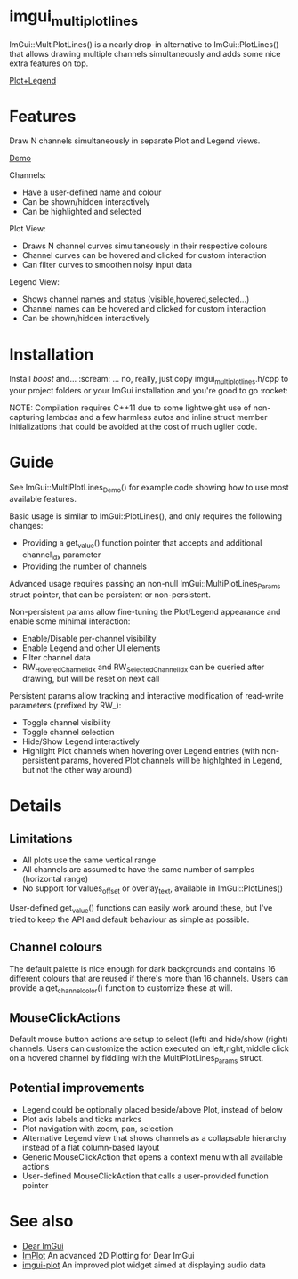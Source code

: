 #+STARTUP: indent
* imgui_multiplotlines

ImGui::MultiPlotLines() is a nearly drop-in alternative to
ImGui::PlotLines() that allows drawing multiple channels
simultaneously and adds some nice extra features on top.

#+html: <p align="center"><img src="images/mpl_default_with_legend.png" /></p>

[[file:images/mpl_default_with_legend.png]]

[[file:images/mpl_default_with_legend.png][Plot+Legend]]

* Features

Draw N channels simultaneously in separate Plot and Legend views.

[[file:images/mpl_demo.gif][Demo]]

Channels:
- Have a user-defined name and colour
- Can be shown/hidden interactively
- Can be highlighted and selected

Plot View:
- Draws N channel curves simultaneously in their respective colours
- Channel curves can be hovered and clicked for custom interaction
- Can filter curves to smoothen noisy input data

Legend View:
- Shows channel names and status (visible,hovered,selected...)
- Channel names can be hovered and clicked for custom interaction
- Can be shown/hidden interactively

* Installation

Install /boost/ and... :scream: ... no, really, just copy
imgui_multiplotlines.h/cpp to your project folders or your ImGui
installation and you're good to go :rocket:

NOTE: Compilation requires C++11 due to some lightweight use of
non-capturing lambdas and a few harmless autos and inline struct
member initializations that could be avoided at the cost of much
uglier code.

* Guide

See ImGui::MultiPlotLines_Demo() for example code showing how to use most available features.

Basic usage is similar to ImGui::PlotLines(), and only requires the following changes:
- Providing a get_value() function pointer that accepts and additional channel_idx parameter
- Providing the number of channels

Advanced usage requires passing an non-null ImGui::MultiPlotLines_Params
struct pointer, that can be persistent or non-persistent.

Non-persistent params allow fine-tuning the Plot/Legend appearance and
enable some minimal interaction:
- Enable/Disable per-channel visibility
- Enable Legend and other UI elements
- Filter channel data
- RW_HoveredChannelIdx and RW_SelectedChannelIdx can be queried after
  drawing, but will be reset on next call

Persistent params allow tracking and interactive modification of
read-write parameters (prefixed by RW_):
- Toggle channel visibility
- Toggle channel selection
- Hide/Show Legend interactively
- Highlight Plot channels when hovering over Legend entries (with
  non-persistent params, hovered Plot channels will be highlghted in
  Legend, but not the other way around)
* Details
** Limitations
- All plots use the same vertical range
- All channels are assumed to have the same number of samples (horizontal range)
- No support for values_offset or overlay_text, available in ImGui::PlotLines()
User-defined get_value() functions can easily work around these, but
I've tried to keep the API and default behaviour as simple as possible.
** Channel colours
The default palette is nice enough for dark backgrounds and contains
16 different colours that are reused if there's more than 16
channels. Users can provide a get_channel_color() function to
customize these at will.
** MouseClickActions
Default mouse button actions are setup to select (left) and hide/show
(right) channels. Users can customize the action executed on
left,right,middle click on a hovered channel by fiddling with the
MultiPlotLines_Params struct.
** Potential improvements
- Legend could be optionally placed beside/above Plot, instead of below
- Plot axis labels and ticks markcs
- Plot navigation with zoom, pan, selection
- Alternative Legend view that shows channels as a collapsable
  hierarchy instead of a flat column-based layout
- Generic MouseClickAction that opens a context menu with all available actions
- User-defined MouseClickAction that calls a user-provided function pointer
* See also
- [[https://github.com/ocornut/imgui/][Dear ImGui]]
- [[https://github.com/epezent/implot][ImPlot]] An advanced 2D Plotting for Dear ImGui
- [[https://github.com/soulthreads/imgui-plot][imgui-plot]] An improved plot widget aimed at displaying audio data
